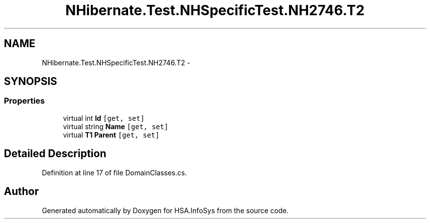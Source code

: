 .TH "NHibernate.Test.NHSpecificTest.NH2746.T2" 3 "Fri Jul 5 2013" "Version 1.0" "HSA.InfoSys" \" -*- nroff -*-
.ad l
.nh
.SH NAME
NHibernate.Test.NHSpecificTest.NH2746.T2 \- 
.SH SYNOPSIS
.br
.PP
.SS "Properties"

.in +1c
.ti -1c
.RI "virtual int \fBId\fP\fC [get, set]\fP"
.br
.ti -1c
.RI "virtual string \fBName\fP\fC [get, set]\fP"
.br
.ti -1c
.RI "virtual \fBT1\fP \fBParent\fP\fC [get, set]\fP"
.br
.in -1c
.SH "Detailed Description"
.PP 
Definition at line 17 of file DomainClasses\&.cs\&.

.SH "Author"
.PP 
Generated automatically by Doxygen for HSA\&.InfoSys from the source code\&.
